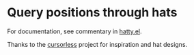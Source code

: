 * Query positions through hats
For documentation, see commentary in [[file:hatty.el][hatty.el]].

Thanks to the [[https://github.com/cursorless-dev/cursorless/][cursorless]] project for inspiration and hat designs.
